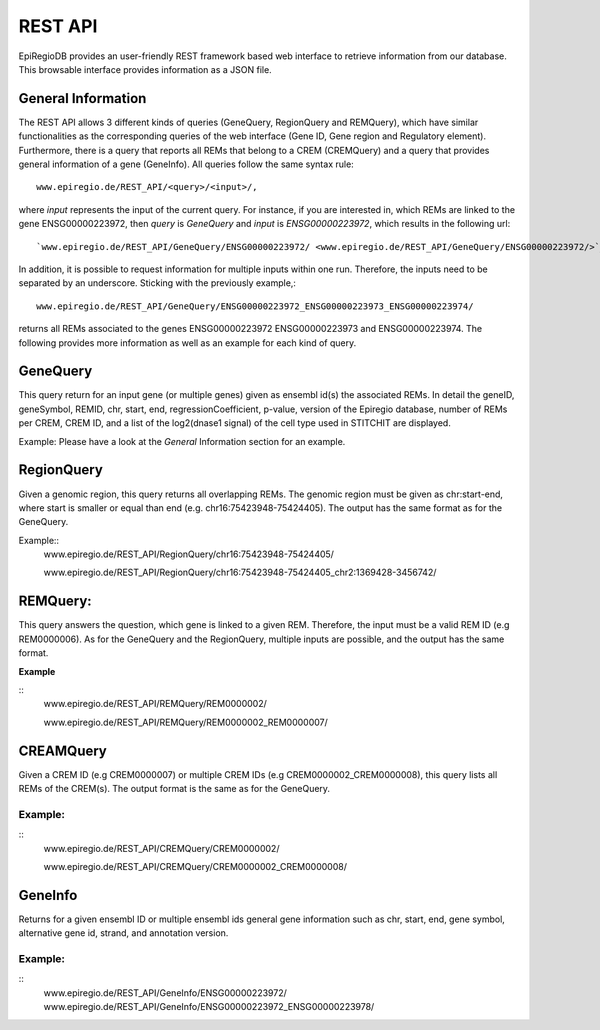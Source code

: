 REST API
========

EpiRegioDB provides an user-friendly REST framework based web interface to retrieve information from our database. This browsable interface provides information as a JSON file.



General Information
-------------------

The REST API allows 3 different kinds of queries (GeneQuery, RegionQuery and REMQuery), which have similar functionalities as the corresponding queries of the web interface (Gene ID, Gene region and Regulatory element).
Furthermore, there is a query that reports all REMs that belong to a CREM (CREMQuery) and a query that provides general information of a gene (GeneInfo). 
All queries follow the same syntax rule::
        www.epiregio.de/REST_API/<query>/<input>/,
where *input* represents the input of the current query.
For instance, if you are interested in, which REMs are linked to the gene ENSG00000223972, then *query* is *GeneQuery* and *input* is *ENSG00000223972*, which results in the following url::
        `www.epiregio.de/REST_API/GeneQuery/ENSG00000223972/ <www.epiregio.de/REST_API/GeneQuery/ENSG00000223972/>`_.
In addition, it is possible to request information for multiple inputs within one run. 
Therefore, the inputs need to be separated by an underscore. Sticking with the previously example,:: 
        www.epiregio.de/REST_API/GeneQuery/ENSG00000223972_ENSG00000223973_ENSG00000223974/
returns all REMs associated to the genes ENSG00000223972 ENSG00000223973 and ENSG00000223974. 
The following provides more information as well as an example for each kind of query.

GeneQuery
----------------
This query return for an input gene (or multiple genes) given as ensembl id(s) the associated REMs. 
In detail the geneID, geneSymbol, REMID, chr, start, end, regressionCoefficient, p-value, version of the Epiregio database, number of REMs per CREM, CREM ID, and a list of  the log2(dnase1 signal) of the cell type used in STITCHIT are displayed.

Example:
Please have a look at the *General* Information section for an example.

RegionQuery
-----------
Given a genomic region, this query returns all overlapping REMs. 
The genomic region must be given as chr:start-end, where start is smaller or equal than end (e.g. chr16:75423948-75424405). 
The output has the same format as for the GeneQuery.

Example::
        www.epiregio.de/REST_API/RegionQuery/chr16:75423948-75424405/

        www.epiregio.de/REST_API/RegionQuery/chr16:75423948-75424405_chr2:1369428-3456742/

REMQuery:
---------
This query answers the question, which gene is linked to a given REM. 
Therefore, the input must be a valid REM ID (e.g REM0000006).
As for the GeneQuery and the RegionQuery, multiple inputs are possible, and the output has the same format.

**Example** 

::
        www.epiregio.de/REST_API/REMQuery/REM0000002/

        www.epiregio.de/REST_API/REMQuery/REM0000002_REM0000007/

CREAMQuery
----------
Given a CREM ID (e.g CREM0000007) or multiple CREM IDs (e.g CREM0000002_CREM0000008), this query lists all REMs of the CREM(s). 
The output format is the same as for the GeneQuery. 

Example:
~~~~~~~~
::
        www.epiregio.de/REST_API/CREMQuery/CREM0000002/

        www.epiregio.de/REST_API/CREMQuery/CREM0000002_CREM0000008/

GeneInfo
---------
Returns for a given ensembl ID or multiple ensembl ids general gene information such as chr, start, end, gene symbol, alternative gene id, strand, and annotation version. 

Example:
~~~~~~~
::
        www.epiregio.de/REST_API/GeneInfo/ENSG00000223972/
        www.epiregio.de/REST_API/GeneInfo/ENSG00000223972_ENSG00000223978/


